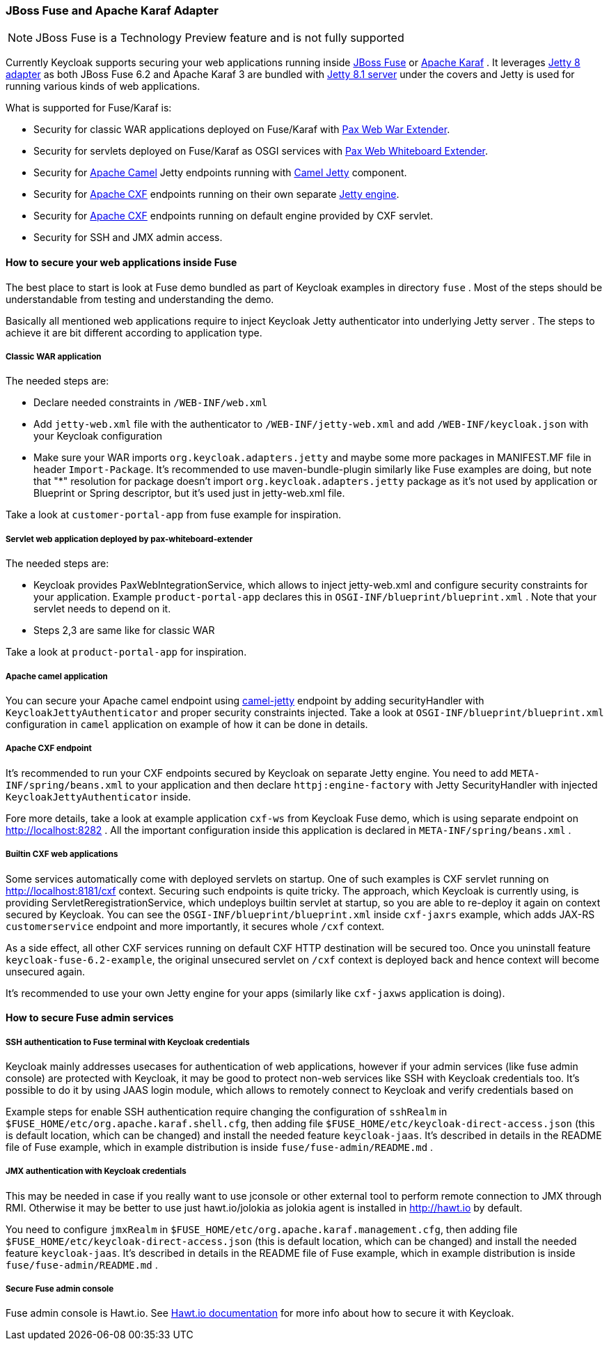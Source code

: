 
[[_fuse_adapter]]
=== JBoss Fuse and Apache Karaf Adapter

NOTE: JBoss Fuse is a Technology Preview feature and is not fully supported

Currently Keycloak supports securing your web applications running inside http://www.jboss.org/products/fuse/overview/[JBoss Fuse]        or http://karaf.apache.org/[Apache Karaf] .
It leverages <<_jetty8_adapter,Jetty 8 adapter>> as both JBoss Fuse 6.2 and Apache Karaf 3 are bundled with http://eclipse.org/jetty/[Jetty 8.1 server]
under the covers and Jetty is used for running various kinds of web applications.

What is supported for Fuse/Karaf is: 

* Security for classic WAR applications deployed on Fuse/Karaf with https://ops4j1.jira.com/wiki/display/ops4j/Pax+Web+Extender+-+War[Pax Web War Extender]. 
* Security for servlets deployed on Fuse/Karaf as OSGI services with https://ops4j1.jira.com/wiki/display/ops4j/Pax+Web+Extender+-+Whiteboard[Pax Web Whiteboard Extender]. 
* Security for http://camel.apache.org/[Apache Camel] Jetty endpoints running with http://camel.apache.org/jetty.html[Camel Jetty] component. 
* Security for http://cxf.apache.org/[Apache CXF] endpoints running on their own separate http://cxf.apache.org/docs/jetty-configuration.html[Jetty engine]. 
* Security for http://cxf.apache.org/[Apache CXF] endpoints running on default engine provided by CXF servlet. 
* Security for SSH and JMX admin access.

==== How to secure your web applications inside Fuse

The best place to start is look at Fuse demo bundled as part of Keycloak examples in directory `fuse` . Most of the steps should be understandable from testing and
understanding the demo.

Basically all mentioned web applications require to inject Keycloak Jetty authenticator into underlying Jetty server . The steps to achieve it are bit different
according to application type.


===== Classic WAR application

The needed steps are:

* Declare needed constraints in `/WEB-INF/web.xml`
* Add `jetty-web.xml` file with the authenticator to `/WEB-INF/jetty-web.xml` and add `/WEB-INF/keycloak.json` with your Keycloak configuration
* Make sure your WAR imports `org.keycloak.adapters.jetty` and maybe some more packages in MANIFEST.MF file in header `Import-Package`. It's
recommended to use maven-bundle-plugin similarly like Fuse examples are doing, but note that "*" resolution for package doesn't import `org.keycloak.adapters.jetty` package
as it's not used by application or Blueprint or Spring descriptor, but it's used just in jetty-web.xml file.

Take a look at `customer-portal-app` from fuse example for inspiration.

===== Servlet web application deployed by pax-whiteboard-extender

The needed steps are:

* Keycloak provides PaxWebIntegrationService, which allows to inject jetty-web.xml and configure security constraints for your application.
Example `product-portal-app` declares this in `OSGI-INF/blueprint/blueprint.xml` . Note that your servlet needs to depend on it.
* Steps 2,3 are same like for classic WAR

Take a look at `product-portal-app` for inspiration.

===== Apache camel application

You can secure your Apache camel endpoint using http://camel.apache.org/jetty.html[camel-jetty] endpoint by adding securityHandler with `KeycloakJettyAuthenticator` and
proper security constraints injected. Take a look at `OSGI-INF/blueprint/blueprint.xml` configuration in `camel` application on example of how it can be done in details.

===== Apache CXF endpoint

It's recommended to run your CXF endpoints secured by Keycloak on separate Jetty engine. You need to add `META-INF/spring/beans.xml` to your application
and then declare `httpj:engine-factory` with Jetty SecurityHandler with injected `KeycloakJettyAuthenticator` inside.

Fore more details, take a look at example application `cxf-ws` from Keycloak Fuse demo, which is using separate endpoint on
http://localhost:8282 . All the important configuration inside this application is declared in `META-INF/spring/beans.xml` .

===== Builtin CXF web applications

Some services automatically come with deployed servlets on startup. One of such examples is CXF servlet running on
http://localhost:8181/cxf context. Securing such endpoints is quite tricky. The approach, which Keycloak is currently using,
is providing ServletReregistrationService, which undeploys builtin servlet at startup, so you are able to re-deploy it again on context secured by Keycloak.
You can see the `OSGI-INF/blueprint/blueprint.xml` inside `cxf-jaxrs` example, which adds JAX-RS `customerservice` endpoint and more importantly, it secures whole `/cxf` context.

As a side effect, all other CXF services running on default CXF HTTP destination will be secured too. Once you uninstall feature `keycloak-fuse-6.2-example`, the
original unsecured servlet on `/cxf` context is deployed back and hence context will become unsecured again.

It's recommended to use your own Jetty engine for your apps (similarly like `cxf-jaxws` application is doing).


==== How to secure Fuse admin services

===== SSH authentication to Fuse terminal with Keycloak credentials

Keycloak mainly addresses usecases for authentication of web applications, however if your admin services (like fuse admin console) are protected
with Keycloak, it may be good to protect non-web services like SSH with Keycloak credentials too. It's possible to do it by using JAAS login module, which
allows to remotely connect to Keycloak and verify credentials based on 

// <<_direct_access_grants,Direct Access Grants>> .

Example steps for enable SSH authentication require changing the configuration of `sshRealm` in `$FUSE_HOME/etc/org.apache.karaf.shell.cfg`, then adding
file `$FUSE_HOME/etc/keycloak-direct-access.json` (this is default location, which can be changed) and install the needed feature `keycloak-jaas`. It's described in details
in the README file of Fuse example, which in example distribution is inside `fuse/fuse-admin/README.md` .


===== JMX authentication with Keycloak credentials

This may be needed in case if you really want to use jconsole or other external tool to perform remote connection to JMX through RMI. Otherwise it may
be better to use just hawt.io/jolokia as jolokia agent is installed in http://hawt.io by default.

You need to configure `jmxRealm` in `$FUSE_HOME/etc/org.apache.karaf.management.cfg`, then adding file `$FUSE_HOME/etc/keycloak-direct-access.json`
(this is default location, which can be changed) and install the needed feature `keycloak-jaas`.
It's described in details in the README file of Fuse example, which in example distribution is inside `fuse/fuse-admin/README.md` .


===== Secure Fuse admin console

Fuse admin console is Hawt.io. See http://hawt.io/configuration/index.html[Hawt.io documentation] for more info about how to secure it with Keycloak.
